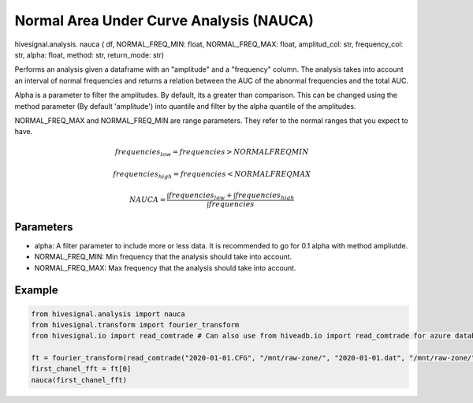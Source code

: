 Normal Area Under Curve Analysis (NAUCA)
========================================

.. role:: method
.. role:: param

hivesignal.analysis. :method:`nauca` ( :param:`df, NORMAL_FREQ_MIN: float, NORMAL_FREQ_MAX: float, amplitud_col: str, frequency_col: str, alpha: float, method: str, return_mode: str`)

Performs an analysis given a dataframe with an "amplitude" and a "frequency" column. The analysis takes into account an interval of normal frequencies and returns a relation between the AUC of the abnormal frequencies and the total AUC.

Alpha is a parameter to filter the amplitudes. By default, its a greater than comparison. This can be changed using the method parameter (By default 'amplitude') into quantile and filter by the alpha quantile of the amplitudes.

NORMAL_FREQ_MAX and NORMAL_FREQ_MIN are range parameters. They refer to the normal ranges that you expect to have.

.. math::

    frequencies_{low} = frequencies > NORMALFREQMIN

.. math::

   frequencies_{high} = frequencies < NORMALFREQMAX

.. math::

    NAUCA = \frac{\int frequencies_{low} + \int frequencies_{high}}{\int frequencies}

Parameters
^^^^^^^^^^
* alpha: A filter parameter to include more or less data. It is recommended to go for 0.1 alpha with method ampliutde.
* NORMAL_FREQ_MIN: Min frequency that the analysis should take into account.
* NORMAL_FREQ_MAX: Max frequency that the analysis should take into account.

Example
^^^^^^^
..  code-block:: python
    
    from hivesignal.analysis import nauca
    from hivesignal.transform import fourier_transform
    from hivesignal.io import read_comtrade # Can also use from hiveadb.io import read_comtrade for azure databricks.

    ft = fourier_transform(read_comtrade("2020-01-01.CFG", "/mnt/raw-zone/", "2020-01-01.dat", "/mnt/raw-zone/", return_mode = "analog"))
    first_chanel_fft = ft[0]
    nauca(first_chanel_fft)